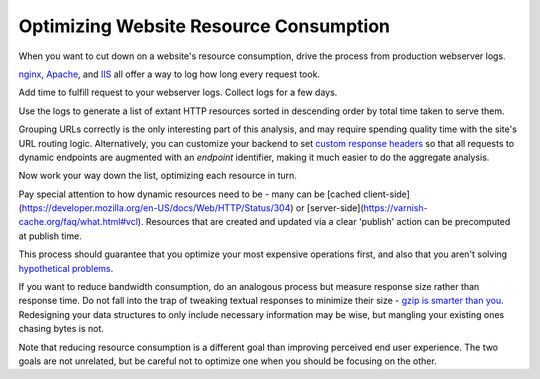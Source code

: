 Optimizing Website Resource Consumption
=======================================

.. TODO Generalize this advice to be about the value of replayable logs? Given
   a codebase that logs all inbound HTTP requests and black-box infrastructure
   running it (like an AMI), you can use the logs to get the list of unique
   URLs, establish a control set of unique requests and responses, then build a
   new, version-controlled infrastructure. Add nginx as a load balancer with
   the ngx_http_mirror_module and you could even run a control and experimental
   server against live prod data to see how the two compare, like a
   language-agnostic version of Ruby's Scientist library.

When you want to cut down on a website's resource consumption, drive the
process from production webserver logs.

.. TODO Add link to essay on optimizing, as it's a fundamental skill.

`nginx
<http://nginx.org/en/docs/http/ngx_http_log_module.html#var_request_time>`__,
`Apache <http://httpd.apache.org/docs/current/mod/mod_log_config.html>`__, and
`IIS
<https://support.microsoft.com/en-us/help/944884/description-of-the-time-taken-field-in-iis-6-0-and-iis-7-0-http-loggin>`__
all offer a way to log how long every request took.

Add time to fulfill request to your webserver logs. Collect logs for a few
days.

Use the logs to generate a list of extant HTTP resources sorted in descending
order by total time taken to serve them.

Grouping URLs correctly is the only interesting part of this analysis, and may
require spending quality time with the site's URL routing logic. Alternatively,
you can customize your backend to set `custom response headers
<https://docs.honeycomb.io/getting-data-in/integrations/webservers/nginx/#embedding-custom-response-headers>`__
so that all requests to dynamic endpoints are augmented with an *endpoint*
identifier, making it much easier to do the aggregate analysis.

Now work your way down the list, optimizing each resource in turn.

Pay special attention to how dynamic resources need to be - many can be [cached
client-side](https://developer.mozilla.org/en-US/docs/Web/HTTP/Status/304) or
[server-side](https://varnish-cache.org/faq/what.html#vcl). Resources that are
created and updated via a clear 'publish' action can be precomputed at publish
time.

This process should guarantee that you optimize your most expensive operations
first, and also that you aren't solving `hypothetical problems
</hypotheticals-are-deadly.html>`__.

If you want to reduce bandwidth consumption, do an analogous process but
measure response size rather than response time. Do not fall into the trap of
tweaking textual responses to minimize their size - `gzip is smarter than you
<https://developer.mozilla.org/en-US/docs/Web/HTTP/Headers/Accept-Encoding>`__.
Redesigning your data structures to only include necessary information may be
wise, but mangling your existing ones chasing bytes is not.

Note that reducing resource consumption is a different goal than improving
perceived end user experience. The two goals are not unrelated, but be careful
not to optimize one when you should be focusing on the other.

